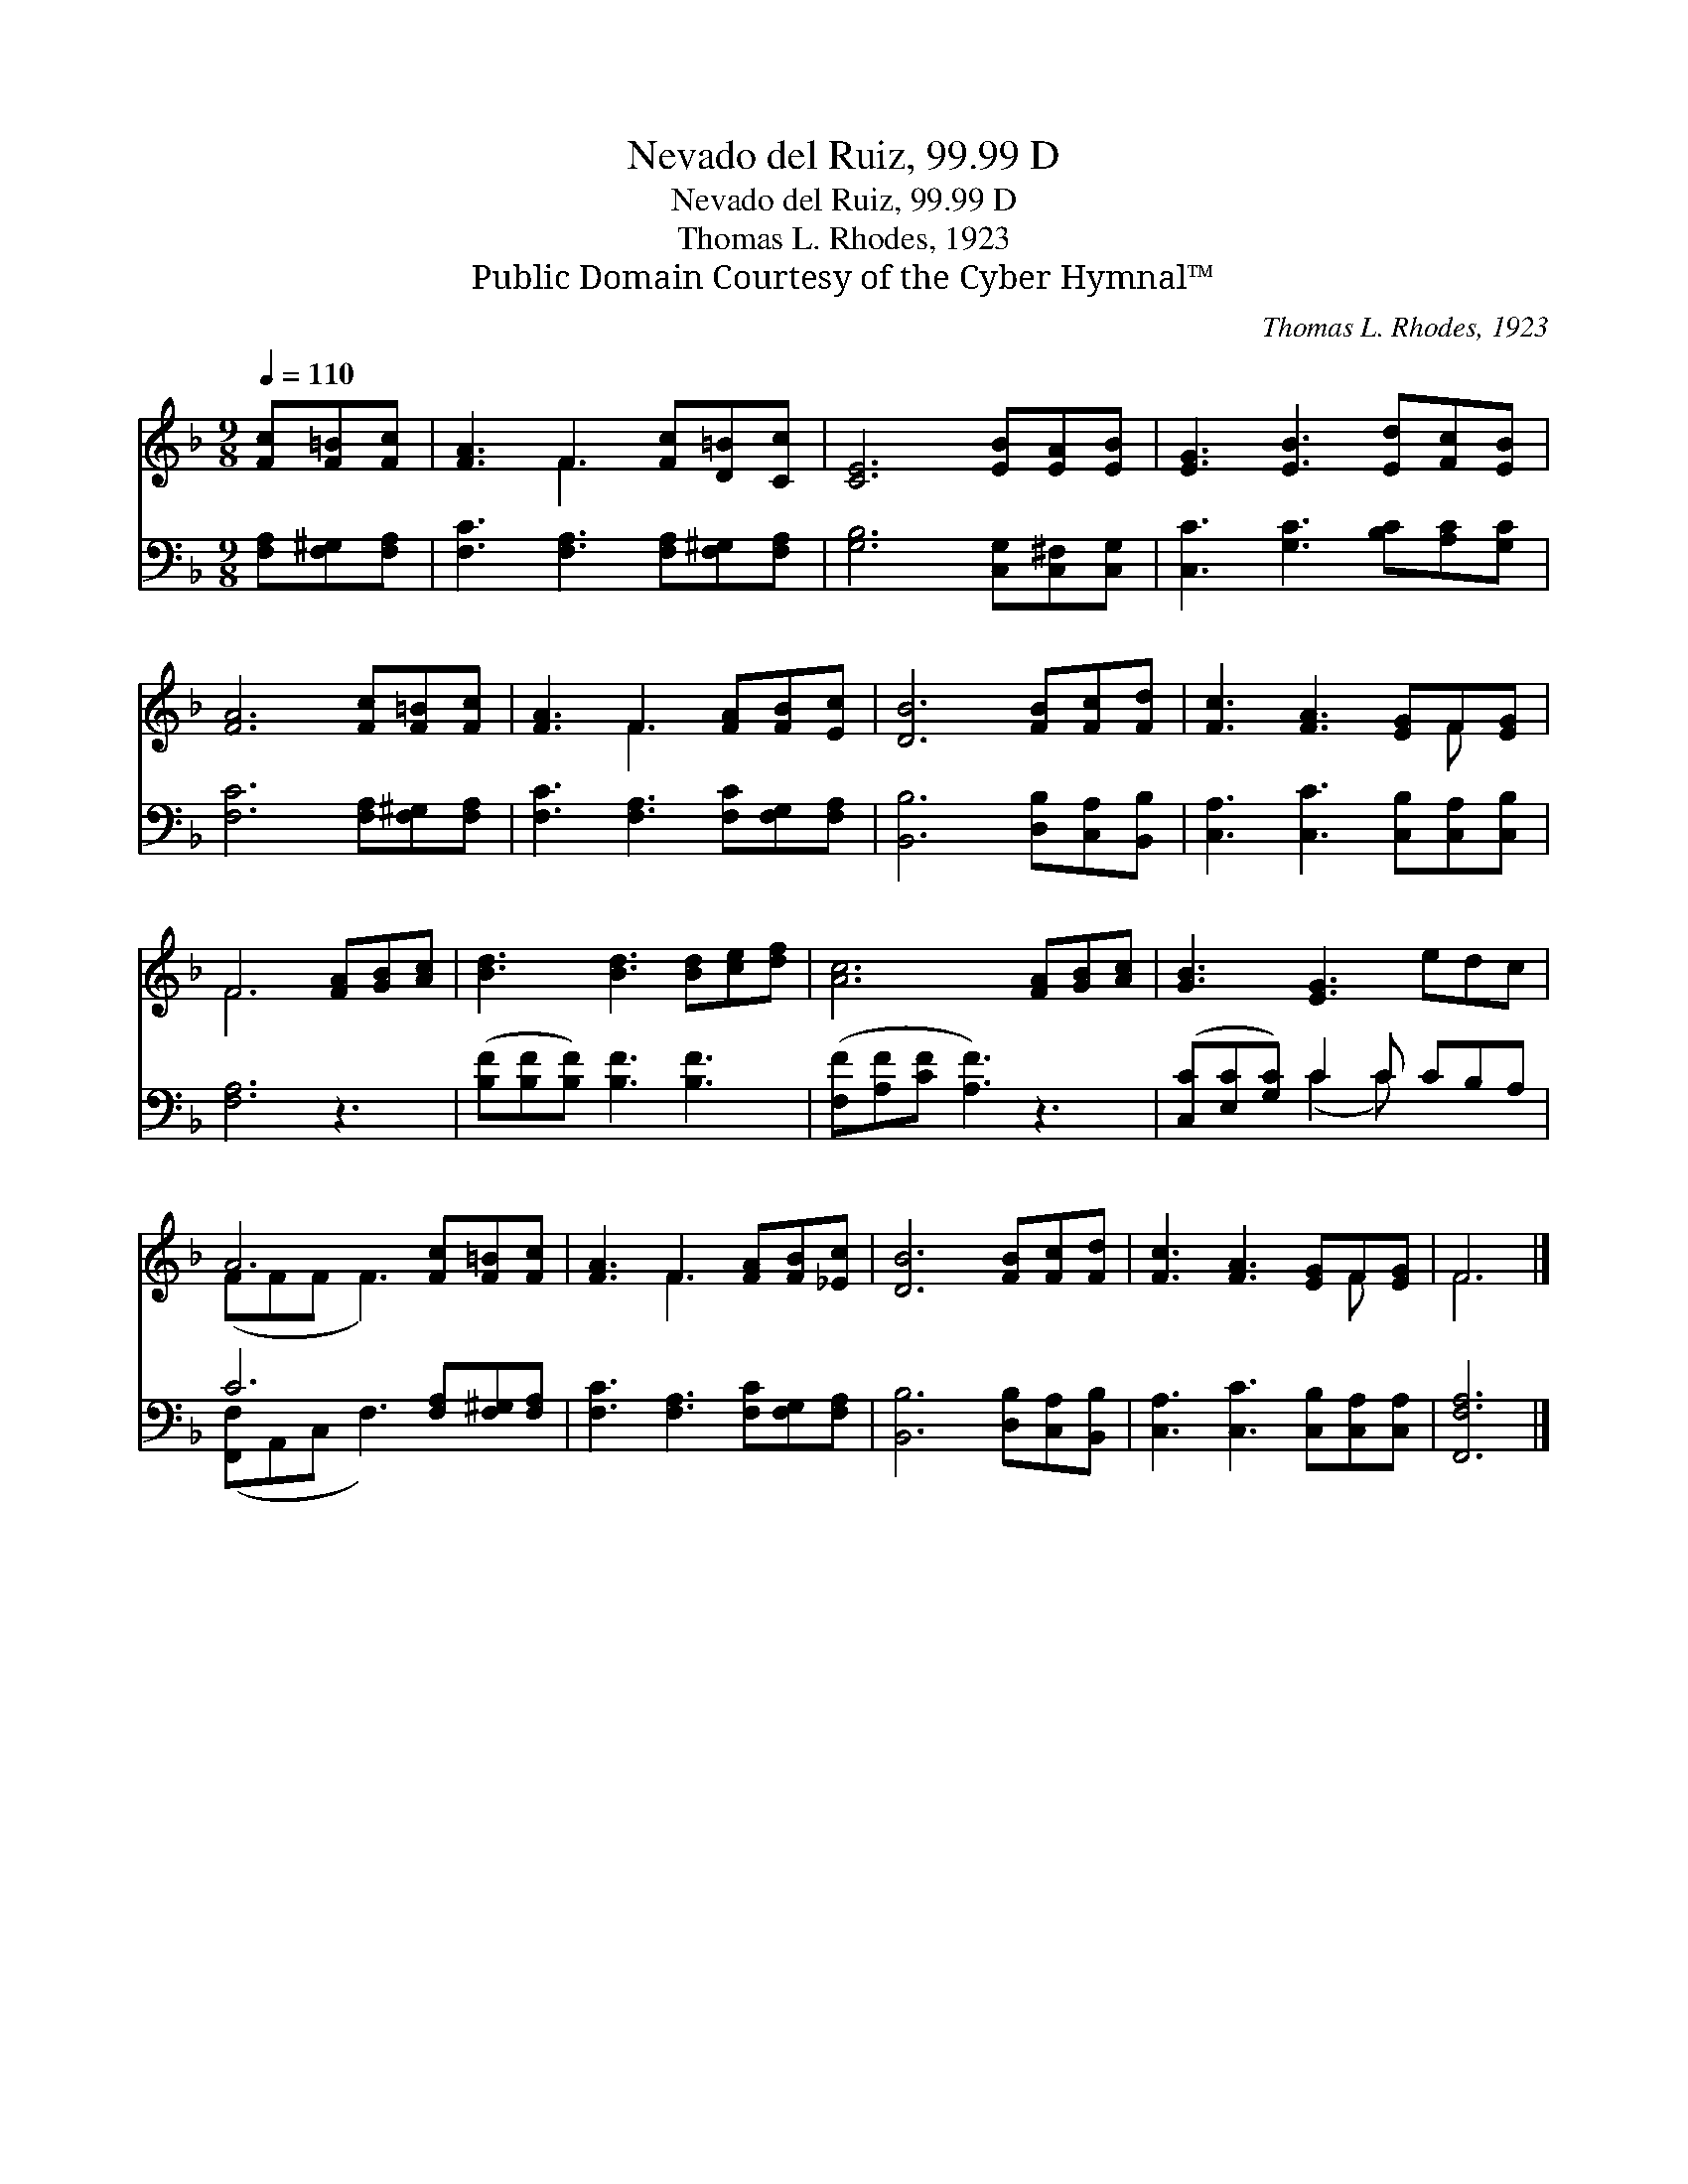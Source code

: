 X:1
T:Nevado del Ruiz, 99.99 D
T:Nevado del Ruiz, 99.99 D
T:Thomas L. Rhodes, 1923
T:Public Domain Courtesy of the Cyber Hymnal™
C:Thomas L. Rhodes, 1923
Z:Public Domain
Z:Courtesy of the Cyber Hymnal™
%%score ( 1 2 ) ( 3 4 )
L:1/8
Q:1/4=110
M:9/8
K:F
V:1 treble 
V:2 treble 
V:3 bass 
V:4 bass 
V:1
 [Fc][F=B][Fc] | [FA]3 F3 [Fc][D=B][Cc] | [CE]6 [EB][EA][EB] | [EG]3 [EB]3 [Ed][Fc][EB] | %4
 [FA]6 [Fc][F=B][Fc] | [FA]3 F3 [FA][FB][Ec] | [DB]6 [FB][Fc][Fd] | [Fc]3 [FA]3 [EG]F[EG] | %8
 F6 [FA][GB][Ac] | [Bd]3 [Bd]3 [Bd][ce][df] | [Ac]6 [FA][GB][Ac] | [GB]3 [EG]3 edc | %12
 A6 [Fc][F=B][Fc] | [FA]3 F3 [FA][FB][_Ec] | [DB]6 [FB][Fc][Fd] | [Fc]3 [FA]3 [EG]F[EG] | F6 |] %17
V:2
 x3 | x3 F3 x3 | x9 | x9 | x9 | x3 F3 x3 | x9 | x7 F x | F6 x3 | x9 | x9 | x9 | (FFF F3) x3 | %13
 x3 F3 x3 | x9 | x7 F x | F6 |] %17
V:3
 [F,A,][F,^G,][F,A,] | [F,C]3 [F,A,]3 [F,A,][F,^G,][F,A,] | [G,B,]6 [C,G,][C,^F,][C,G,] | %3
 [C,C]3 [G,C]3 [B,C][A,C][G,C] | [F,C]6 [F,A,][F,^G,][F,A,] | [F,C]3 [F,A,]3 [F,C][F,G,][F,A,] | %6
 [B,,B,]6 [D,B,][C,A,][B,,B,] | [C,A,]3 [C,C]3 [C,B,][C,A,][C,B,] | [F,A,]6 z3 | %9
 ([B,F][B,F][B,F]) [B,F]3 [B,F]3 | ([F,F][A,F][CF] [A,F]3) z3 | ([C,C][E,C][G,C]) C2 C CB,A, | %12
 C6 [F,A,][F,^G,][F,A,] | [F,C]3 [F,A,]3 [F,C][F,G,][F,A,] | [B,,B,]6 [D,B,][C,A,][B,,B,] | %15
 [C,A,]3 [C,C]3 [C,B,][C,A,][C,A,] | [F,,F,A,]6 |] %17
V:4
 x3 | x9 | x9 | x9 | x9 | x9 | x9 | x9 | x9 | x9 | x9 | x3 (C2 C) x3 | ([F,,F,]A,,C, F,3) x3 | x9 | %14
 x9 | x9 | x6 |] %17

